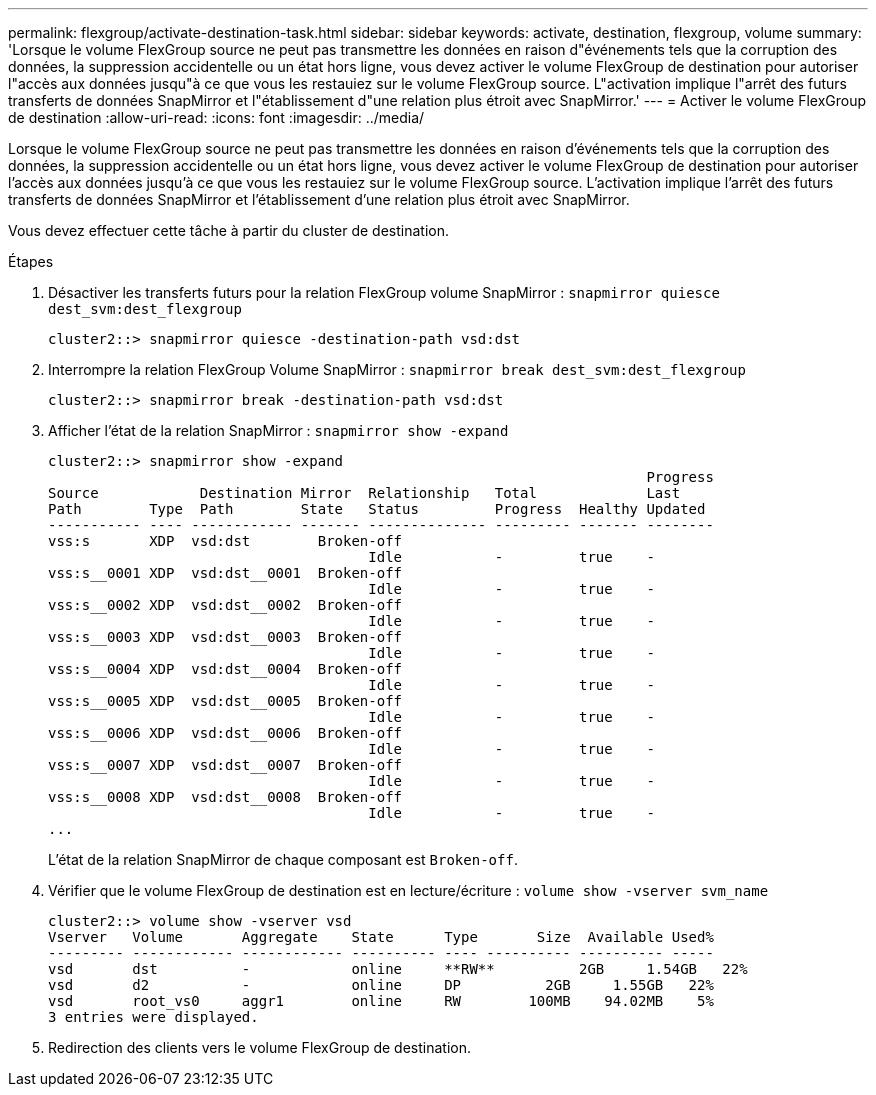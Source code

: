 ---
permalink: flexgroup/activate-destination-task.html 
sidebar: sidebar 
keywords: activate, destination, flexgroup, volume 
summary: 'Lorsque le volume FlexGroup source ne peut pas transmettre les données en raison d"événements tels que la corruption des données, la suppression accidentelle ou un état hors ligne, vous devez activer le volume FlexGroup de destination pour autoriser l"accès aux données jusqu"à ce que vous les restauiez sur le volume FlexGroup source. L"activation implique l"arrêt des futurs transferts de données SnapMirror et l"établissement d"une relation plus étroit avec SnapMirror.' 
---
= Activer le volume FlexGroup de destination
:allow-uri-read: 
:icons: font
:imagesdir: ../media/


[role="lead"]
Lorsque le volume FlexGroup source ne peut pas transmettre les données en raison d'événements tels que la corruption des données, la suppression accidentelle ou un état hors ligne, vous devez activer le volume FlexGroup de destination pour autoriser l'accès aux données jusqu'à ce que vous les restauiez sur le volume FlexGroup source. L'activation implique l'arrêt des futurs transferts de données SnapMirror et l'établissement d'une relation plus étroit avec SnapMirror.

Vous devez effectuer cette tâche à partir du cluster de destination.

.Étapes
. Désactiver les transferts futurs pour la relation FlexGroup volume SnapMirror : `snapmirror quiesce dest_svm:dest_flexgroup`
+
[listing]
----
cluster2::> snapmirror quiesce -destination-path vsd:dst
----
. Interrompre la relation FlexGroup Volume SnapMirror : `snapmirror break dest_svm:dest_flexgroup`
+
[listing]
----
cluster2::> snapmirror break -destination-path vsd:dst
----
. Afficher l'état de la relation SnapMirror : `snapmirror show -expand`
+
[listing]
----
cluster2::> snapmirror show -expand
                                                                       Progress
Source            Destination Mirror  Relationship   Total             Last
Path        Type  Path        State   Status         Progress  Healthy Updated
----------- ---- ------------ ------- -------------- --------- ------- --------
vss:s       XDP  vsd:dst        Broken-off
                                      Idle           -         true    -
vss:s__0001 XDP  vsd:dst__0001  Broken-off
                                      Idle           -         true    -
vss:s__0002 XDP  vsd:dst__0002  Broken-off
                                      Idle           -         true    -
vss:s__0003 XDP  vsd:dst__0003  Broken-off
                                      Idle           -         true    -
vss:s__0004 XDP  vsd:dst__0004  Broken-off
                                      Idle           -         true    -
vss:s__0005 XDP  vsd:dst__0005  Broken-off
                                      Idle           -         true    -
vss:s__0006 XDP  vsd:dst__0006  Broken-off
                                      Idle           -         true    -
vss:s__0007 XDP  vsd:dst__0007  Broken-off
                                      Idle           -         true    -
vss:s__0008 XDP  vsd:dst__0008  Broken-off
                                      Idle           -         true    -
...
----
+
L'état de la relation SnapMirror de chaque composant est `Broken-off`.

. Vérifier que le volume FlexGroup de destination est en lecture/écriture : `volume show -vserver svm_name`
+
[listing]
----
cluster2::> volume show -vserver vsd
Vserver   Volume       Aggregate    State      Type       Size  Available Used%
--------- ------------ ------------ ---------- ---- ---------- ---------- -----
vsd       dst          -            online     **RW**          2GB     1.54GB   22%
vsd       d2           -            online     DP          2GB     1.55GB   22%
vsd       root_vs0     aggr1        online     RW        100MB    94.02MB    5%
3 entries were displayed.
----
. Redirection des clients vers le volume FlexGroup de destination.

